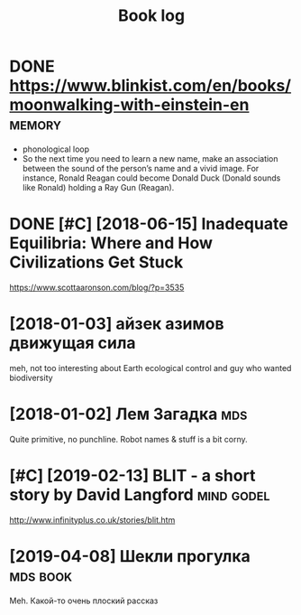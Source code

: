 #+TITLE: Book log
#+logseq_graph: false

* DONE https://www.blinkist.com/en/books/moonwalking-with-einstein-en :memory:
:PROPERTIES:
:ID:       swwwblnkstcmnbksmnwlkngwthnstnn
:END:
- phonological loop
- So the next time you need to learn a new name, make an association between the sound of the person’s name and a vivid image. For instance, Ronald Reagan could become Donald Duck (Donald sounds like Ronald) holding a Ray Gun (Reagan).



* DONE [#C] [2018-06-15] Inadequate Equilibria: Where and How Civilizations Get Stuck
:PROPERTIES:
:ID:       ndqtqlbrwhrndhwcvlztnsgtstck
:END:
https://www.scottaaronson.com/blog/?p=3535

* [2018-01-03] айзек азимов движущая сила
:PROPERTIES:
:ID:       айзеказимовдвижущаясила
:END:
meh, not too interesting
about Earth ecological control and guy who wanted biodiversity

* [2018-01-02] Лем Загадка                                              :mds:
:PROPERTIES:
:ID:       лемзагадка
:END:
Quite primitive, no punchline. Robot names & stuff is a bit corny.
* [#C] [2019-02-13] BLIT - a short story by David Langford       :mind:godel:
:PROPERTIES:
:ID:       bltshrtstrybydvdlngfrd
:END:
http://www.infinityplus.co.uk/stories/blit.htm

* [2019-04-08] Шекли прогулка                                      :mds:book:
:PROPERTIES:
:ID:       шеклипрогулка
:END:
Meh. Какой-то очень плоский рассказ
